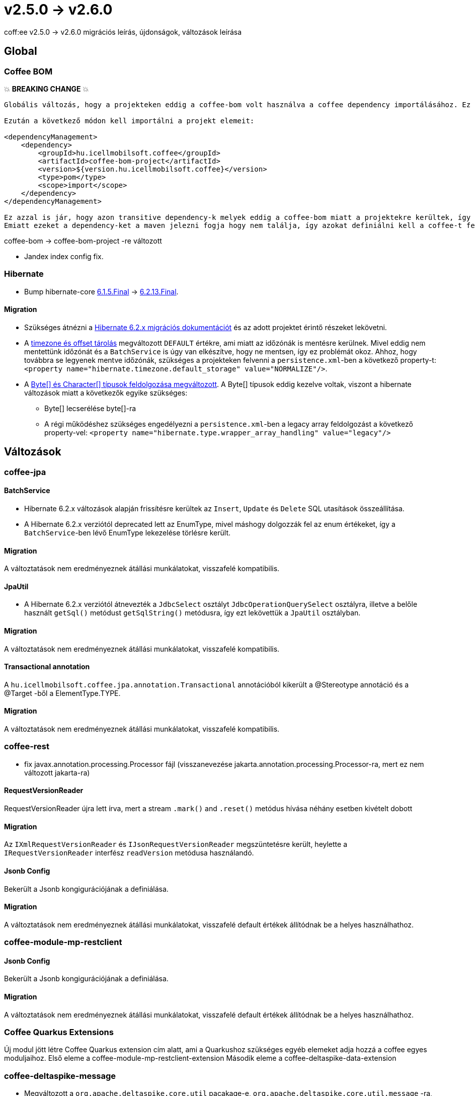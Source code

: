 = v2.5.0 → v2.6.0

coff:ee v2.5.0 -> v2.6.0 migrációs leírás, újdonságok, változások leírása

== Global

=== Coffee BOM

💥 ***BREAKING CHANGE*** 💥

[source,text]
----
Globális változás, hogy a projekteken eddig a coffee-bom volt használva a coffee dependency importálásához. Ez megváltozott coffee-bom-project -re.

Ezután a következő módon kell importálni a projekt elemeit:

<dependencyManagement>
    <dependency>
        <groupId>hu.icellmobilsoft.coffee</groupId>
        <artifactId>coffee-bom-project</artifactId>
        <version>${version.hu.icellmobilsoft.coffee}</version>
        <type>pom</type>
        <scope>import</scope>
    </dependency>
</dependencyManagement>

Ez azzal is jár, hogy azon transitive dependency-k melyek eddig a coffee-bom miatt a projektekre kerültek, így kikerülnek.
Emiatt ezeket a dependency-ket a maven jelezni fogja hogy nem találja, így azokat definiálni kell a coffee-t felhasználó projekten.
----

coffee-bom -> coffee-bom-project -re változott

* Jandex index config fix.

=== Hibernate

* Bump hibernate-core https://github.com/hibernate/hibernate-orm/releases/tag/6.1.5[6.1.5.Final] -> https://github.com/hibernate/hibernate-orm/releases/tag/6.2.13[6.2.13.Final].

==== Migration

* Szükséges átnézni a https://github.com/hibernate/hibernate-orm/blob/6.2/migration-guide.adoc[Hibernate 6.2.x migrációs dokumentációt] és az adott projektet érintő részeket lekövetni.
* A https://github.com/hibernate/hibernate-orm/blob/6.2/migration-guide.adoc#timezone-and-offset-storage[timezone és offset tárolás] megváltozott `DEFAULT` értékre, ami miatt az időzónák is mentésre kerülnek.
Mivel eddig nem mentettünk időzónát és a `BatchService` is úgy van elkészítve, hogy ne mentsen, így ez problémát okoz.
Ahhoz, hogy továbbra se legyenek mentve időzónák, szükséges a projekteken felvenni a `persistence.xml`-ben a következő property-t: `<property name="hibernate.timezone.default_storage" value="NORMALIZE"/>`.
* A https://github.com/hibernate/hibernate-orm/blob/6.2/migration-guide.adoc#bytecharacter-mapping-changes[Byte[+]+ és Character[+]+ típusok feldolgozása megváltozott].
A Byte[] típusok eddig kezelve voltak, viszont a hibernate változások miatt a következők egyike szükséges:
** Byte[] lecserélése byte[]-ra
** A régi működéshez szükséges engedélyezni a `persistence.xml`-ben a legacy array feldolgozást a következő property-vel: `<property name="hibernate.type.wrapper_array_handling" value="legacy"/>`

== Változások

=== coffee-jpa

==== BatchService

* Hibernate 6.2.x változások alapján frissítésre kerültek az `Insert`, `Update` és `Delete` SQL utasítások összeállítása.
* A Hibernate 6.2.x verziótól deprecated lett az EnumType, mivel máshogy dolgozzák fel az enum értékeket, így a `BatchService`-ben lévő EnumType lekezelése törlésre került.

==== Migration

A változtatások nem eredményeznek átállási munkálatokat, visszafelé kompatibilis.

==== JpaUtil

** A Hibernate 6.2.x verziótól átnevezték a `JdbcSelect` osztályt `JdbcOperationQuerySelect` osztályra, illetve a belőle használt `getSql()` metódust `getSqlString()` metódusra, így ezt lekövettük a `JpaUtil` osztályban.

==== Migration

A változtatások nem eredményeznek átállási munkálatokat, visszafelé kompatibilis.

==== Transactional annotation

A `hu.icellmobilsoft.coffee.jpa.annotation.Transactional` annotációból kikerült a @Stereotype annotáció és a @Target -ből a ElementType.TYPE.

==== Migration

A változtatások nem eredményeznek átállási munkálatokat, visszafelé kompatibilis.

=== coffee-rest

* fix javax.annotation.processing.Processor fájl (visszanevezése jakarta.annotation.processing.Processor-ra, mert ez nem változott jakarta-ra)

==== RequestVersionReader

RequestVersionReader újra lett írva, mert a stream `.mark()` and `.reset()` metódus hívása néhány esetben kivételt dobott

==== Migration

Az `IXmlRequestVersionReader` és `IJsonRequestVersionReader` megszüntetésre került, heylette a `IRequestVersionReader` interfész `readVersion` metódusa használandó.

==== Jsonb Config

Bekerült a Jsonb kongigurációjának a definiálása.

==== Migration

A változtatások nem eredményeznek átállási munkálatokat, visszafelé default értékek állítódnak be a helyes használhathoz.

=== coffee-module-mp-restclient

==== Jsonb Config

Bekerült a Jsonb kongigurációjának a definiálása.

==== Migration

A változtatások nem eredményeznek átállási munkálatokat, visszafelé default értékek állítódnak be a helyes használhathoz.

=== Coffee Quarkus Extensions

Új modul jött létre Coffee Quarkus extension cím alatt, ami a Quarkushoz szükséges egyéb elemeket adja hozzá a coffee egyes moduljaihoz.
Első eleme a coffee-module-mp-restclient-extension
Második eleme a coffee-deltaspike-data-extension

=== coffee-deltaspike-message

* Megváltozott a `org.apache.deltaspike.core.util` pacakage-e, `org.apache.deltaspike.core.util.message` -ra, mivel 2 külön modulban ugyan úgy szerepel az eredeti package, amire a Quarkus érzékeny.

==== Migration

* `org.apache.deltaspike.core.util.ClassUtils` -> `org.apache.deltaspike.core.util.message.ClassUtils`
* `org.apache.deltaspike.core.util.PropertyFileUtils` -> `org.apache.deltaspike.core.util.message.PropertyFileUtils`

=== coffee-module-csv

Új metódusokkal, lehetőség van a csv format állítására. Milyen csv szeparátor, escape char stb legyen használva.

=== Migration

A változtatások nem eredményeznek átállási munkálatokat, visszafelé kompatibilis.

=== coffee-model-base

* `AbstractEntity.toString()` fgv-e `java.io.InputStream`, `java.io.OutputStream`, `java.io.Reader` és `java.io.Writer` típusú propertyk esetén annak visszatérési értéke helyett a típusát használja fel.
Korábban az értékkel dolgozott ilyen esetekben is, így pl logozás esetén felolvasta a stream-et.

==== Átállás

A változtatások nem eredményeznek átállási munkálatokat, visszafelé kompatibilis.

=== coffee-rest

* `XsdHelper` lehetőséget biztosít hogy töröljük a schema és jaxb context cache-t.
* `EmptyRequestVersionReader` Dependent dependent lett, a quarkus bean discovery is megtalálja ezentúl.

=== Migration

A változtatások nem eredményeznek átállási munkálatokat, visszafelé kompatibilis.

=== coffee-module-redisstream

==== ConsumerLifeCycleManager

* Amennyiben a `ConsumerLifeCycleManager.CONSUMER_COUNTER` kissebb, mint egy, a `ConsumerLifeCycleManager.SEMAPHORE.acquire();` hívás nem törtínik meg, így az olyan esetekben, ahol nincs egyetlen consuemr sem (pl tesztek) a leállás nem akad meg.

==== Átállás

A változtatások nem eredményeznek átállási munkálatokat, visszafelé kompatibilis.
